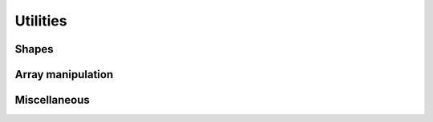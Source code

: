 .. _api.util:

*********
Utilities
*********

Shapes
------
.. autosummary::
    :toctree: generated/

    lentil.circle
    lentil.hexagon
    lentil.slit

Array manipulation
------------------
.. autosummary::
    :toctree: generated/

    lentil.boundary
    lentil.centroid
    lentil.pad
    lentil.window
    lentil.rebin
    lentil.rescale

Miscellaneous
-------------
.. autosummary::
    :toctree: generated/

    lentil.min_sampling
    lentil.pixelscale_nyquist
    lentil.normalize_power
    lentil.hex_segments
